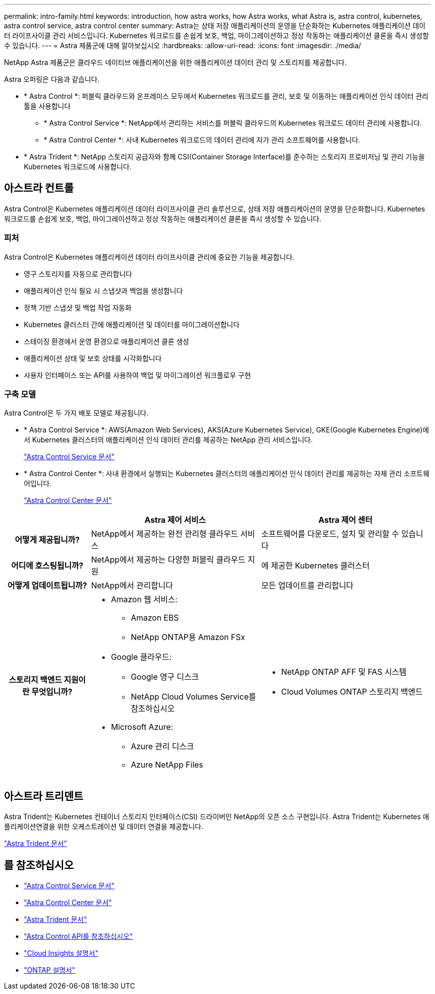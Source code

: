 ---
permalink: intro-family.html 
keywords: introduction, how astra works, how Astra works, what Astra is, astra control, kubernetes, astra control service, astra control center 
summary: Astra는 상태 저장 애플리케이션의 운영을 단순화하는 Kubernetes 애플리케이션 데이터 라이프사이클 관리 서비스입니다. Kubernetes 워크로드를 손쉽게 보호, 백업, 마이그레이션하고 정상 작동하는 애플리케이션 클론을 즉시 생성할 수 있습니다. 
---
= Astra 제품군에 대해 알아보십시오
:hardbreaks:
:allow-uri-read: 
:icons: font
:imagesdir: ./media/


[role="lead"]
NetApp Astra 제품군은 클라우드 네이티브 애플리케이션을 위한 애플리케이션 데이터 관리 및 스토리지를 제공합니다.

Astra 오퍼링은 다음과 같습니다.

* * Astra Control *: 퍼블릭 클라우드와 온프레미스 모두에서 Kubernetes 워크로드를 관리, 보호 및 이동하는 애플리케이션 인식 데이터 관리 툴을 사용합니다
+
** * Astra Control Service *: NetApp에서 관리하는 서비스를 퍼블릭 클라우드의 Kubernetes 워크로드 데이터 관리에 사용합니다.
** * Astra Control Center *: 사내 Kubernetes 워크로드의 데이터 관리에 자가 관리 소프트웨어를 사용합니다.


* * Astra Trident *: NetApp 스토리지 공급자와 함께 CSI(Container Storage Interface)를 준수하는 스토리지 프로비저닝 및 관리 기능을 Kubernetes 워크로드에 사용합니다.




== 아스트라 컨트롤

Astra Control은 Kubernetes 애플리케이션 데이터 라이프사이클 관리 솔루션으로, 상태 저장 애플리케이션의 운영을 단순화합니다. Kubernetes 워크로드를 손쉽게 보호, 백업, 마이그레이션하고 정상 작동하는 애플리케이션 클론을 즉시 생성할 수 있습니다.



=== 피처

Astra Control은 Kubernetes 애플리케이션 데이터 라이프사이클 관리에 중요한 기능을 제공합니다.

* 영구 스토리지를 자동으로 관리합니다
* 애플리케이션 인식 필요 시 스냅샷과 백업을 생성합니다
* 정책 기반 스냅샷 및 백업 작업 자동화
* Kubernetes 클러스터 간에 애플리케이션 및 데이터를 마이그레이션합니다
* 스테이징 환경에서 운영 환경으로 애플리케이션 클론 생성
* 애플리케이션 상태 및 보호 상태를 시각화합니다
* 사용자 인터페이스 또는 API를 사용하여 백업 및 마이그레이션 워크플로우 구현




=== 구축 모델

Astra Control은 두 가지 배포 모델로 제공됩니다.

* * Astra Control Service *: AWS(Amazon Web Services), AKS(Azure Kubernetes Service), GKE(Google Kubernetes Engine)에서 Kubernetes 클러스터의 애플리케이션 인식 데이터 관리를 제공하는 NetApp 관리 서비스입니다.
+
https://docs.netapp.com/us-en/astra/index.html["Astra Control Service 문서"^]

* * Astra Control Center *: 사내 환경에서 실행되는 Kubernetes 클러스터의 애플리케이션 인식 데이터 관리를 제공하는 자체 관리 소프트웨어입니다.
+
https://docs.netapp.com/us-en/astra-control-center/["Astra Control Center 문서"^]



[cols="1h,2a,2a"]
|===
|  | Astra 제어 서비스 | Astra 제어 센터 


| 어떻게 제공됩니까?  a| 
NetApp에서 제공하는 완전 관리형 클라우드 서비스
 a| 
소프트웨어를 다운로드, 설치 및 관리할 수 있습니다



| 어디에 호스팅됩니까?  a| 
NetApp에서 제공하는 다양한 퍼블릭 클라우드 지원
 a| 
에 제공한 Kubernetes 클러스터



| 어떻게 업데이트됩니까?  a| 
NetApp에서 관리합니다
 a| 
모든 업데이트를 관리합니다



| 스토리지 백엔드 지원이란 무엇입니까?  a| 
* Amazon 웹 서비스:
+
** Amazon EBS
** NetApp ONTAP용 Amazon FSx


* Google 클라우드:
+
** Google 영구 디스크
** NetApp Cloud Volumes Service를 참조하십시오


* Microsoft Azure:
+
** Azure 관리 디스크
** Azure NetApp Files



 a| 
* NetApp ONTAP AFF 및 FAS 시스템
* Cloud Volumes ONTAP 스토리지 백엔드


|===


== 아스트라 트리덴트

Astra Trident는 Kubernetes 컨테이너 스토리지 인터페이스(CSI) 드라이버인 NetApp의 오픈 소스 구현입니다. Astra Trident는 Kubernetes 애플리케이션연결을 위한 오케스트레이션 및 데이터 연결을 제공합니다.

https://docs.netapp.com/us-en/trident/index.html["Astra Trident 문서"^]



== 를 참조하십시오

* https://docs.netapp.com/us-en/astra/index.html["Astra Control Service 문서"^]
* https://docs.netapp.com/us-en/astra-control-center/["Astra Control Center 문서"^]
* https://docs.netapp.com/us-en/trident/index.html["Astra Trident 문서"^]
* https://docs.netapp.com/us-en/astra-automation/index.html["Astra Control API를 참조하십시오"^]
* https://docs.netapp.com/us-en/cloudinsights/["Cloud Insights 설명서"^]
* https://docs.netapp.com/us-en/ontap/index.html["ONTAP 설명서"^]

